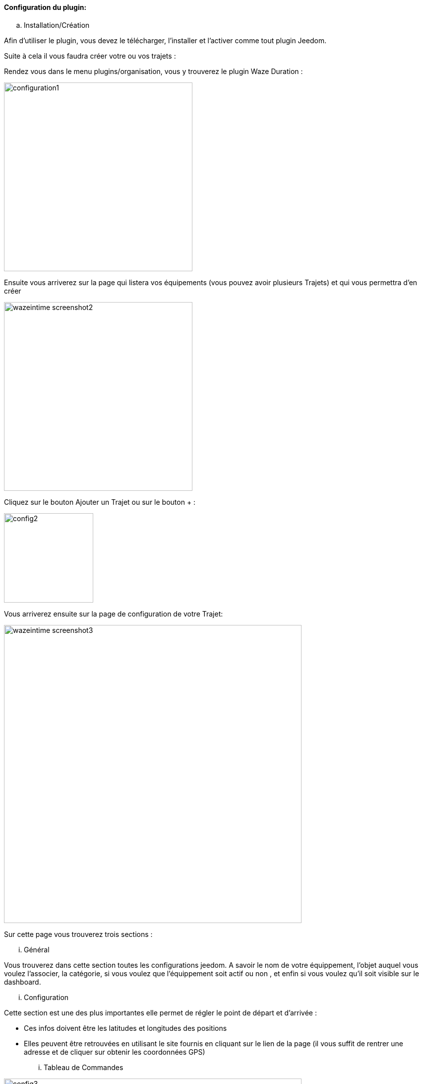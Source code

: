 ==== Configuration du plugin:

.. Installation/Création

Afin d'utiliser le plugin, vous devez le télécharger, l'installer et l'activer comme tout plugin Jeedom.

Suite à cela il vous faudra créer votre ou vos trajets :

Rendez vous dans le menu plugins/organisation, vous y trouverez le plugin Waze Duration :

image:../images/configuration1.jpg[width=380]

Ensuite vous arriverez sur la page qui listera vos équipements (vous pouvez avoir plusieurs Trajets) et qui vous permettra d'en créer

image:../images/wazeintime_screenshot2.jpg[width=380]

Cliquez sur le bouton Ajouter un Trajet ou sur le bouton + :

image:../images/config2.jpg[width=180]

Vous arriverez ensuite sur la page de configuration de votre Trajet:

image:../images/wazeintime_screenshot3.jpg[width=600]

Sur cette page vous trouverez trois sections :

... Général

Vous trouverez dans cette section toutes les configurations jeedom. A savoir
le nom de votre équippement, l'objet auquel vous voulez l'associer, la catégorie,
si vous voulez que l'équippement soit actif ou non , et enfin si vous voulez qu'il soit visible sur le dashboard.

... Configuration

Cette section est une des plus importantes elle permet de régler le point de départ et d'arrivée :

* Ces infos doivent être les latitudes et longitudes des positions

* Elles peuvent être retrouvées en utilisant le site fournis en cliquant sur le lien de la page (il vous suffit de rentrer une adresse et de cliquer sur obtenir les coordonnées GPS)

... Tableau de Commandes

image:../images/config3.jpg[width=600]

* Durée 1 : durée aller avec le trajet 1
* Durée 2 : durée aller avec le trajet alternatif
* Trajet 1 : Trajet 1
* Trajet 2 : Trajet alternatif
* Durée retour 1 : durée retour avec le trajet 1
* Durée retour 2 : durée retour avec le trajet alternatif
* Trajet retour 1 : Trajet retour 1
* Trajet retour 2 : Trajet retour alternatif
* Rafraichir : Permet de rafraichir les infos

Toutes ces commandes sont disponibles via scénarios et via le dashboard


==== Le widget :

image:../images/wazeintime_screenshot1.jpg[width=256]

* Le bouton en haut à droite permet de rafraichir les infos.
* Toutes les infos sont visibles (pour les trajets, si le trajet est long, il peut être tronquée mais la version complète est visible en laissant la souris dessus)

==== Comment sont rafraichis les infos :

Les infos sont rafraichis une fois toutes les 30 minutes.  Vous pouvez les rafraichir à la demande via scénario avec la commande rafraichir, ou via le dash avec les doubles flêches
